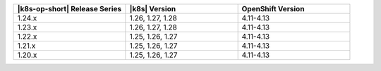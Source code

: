 .. list-table::
   :header-rows: 1
   :widths: 33 33 33

   * - |k8s-op-short| Release Series
     - |k8s| Version
     - OpenShift Version

   * - 1.24.x
     - 1.26, 1.27, 1.28
     - 4.11-4.13

   * - 1.23.x
     - 1.26, 1.27, 1.28
     - 4.11-4.13

   * - 1.22.x
     - 1.25, 1.26, 1.27
     - 4.11-4.13

   * - 1.21.x
     - 1.25, 1.26, 1.27
     - 4.11-4.13

   * - 1.20.x
     - 1.25, 1.26, 1.27
     - 4.11-4.13
